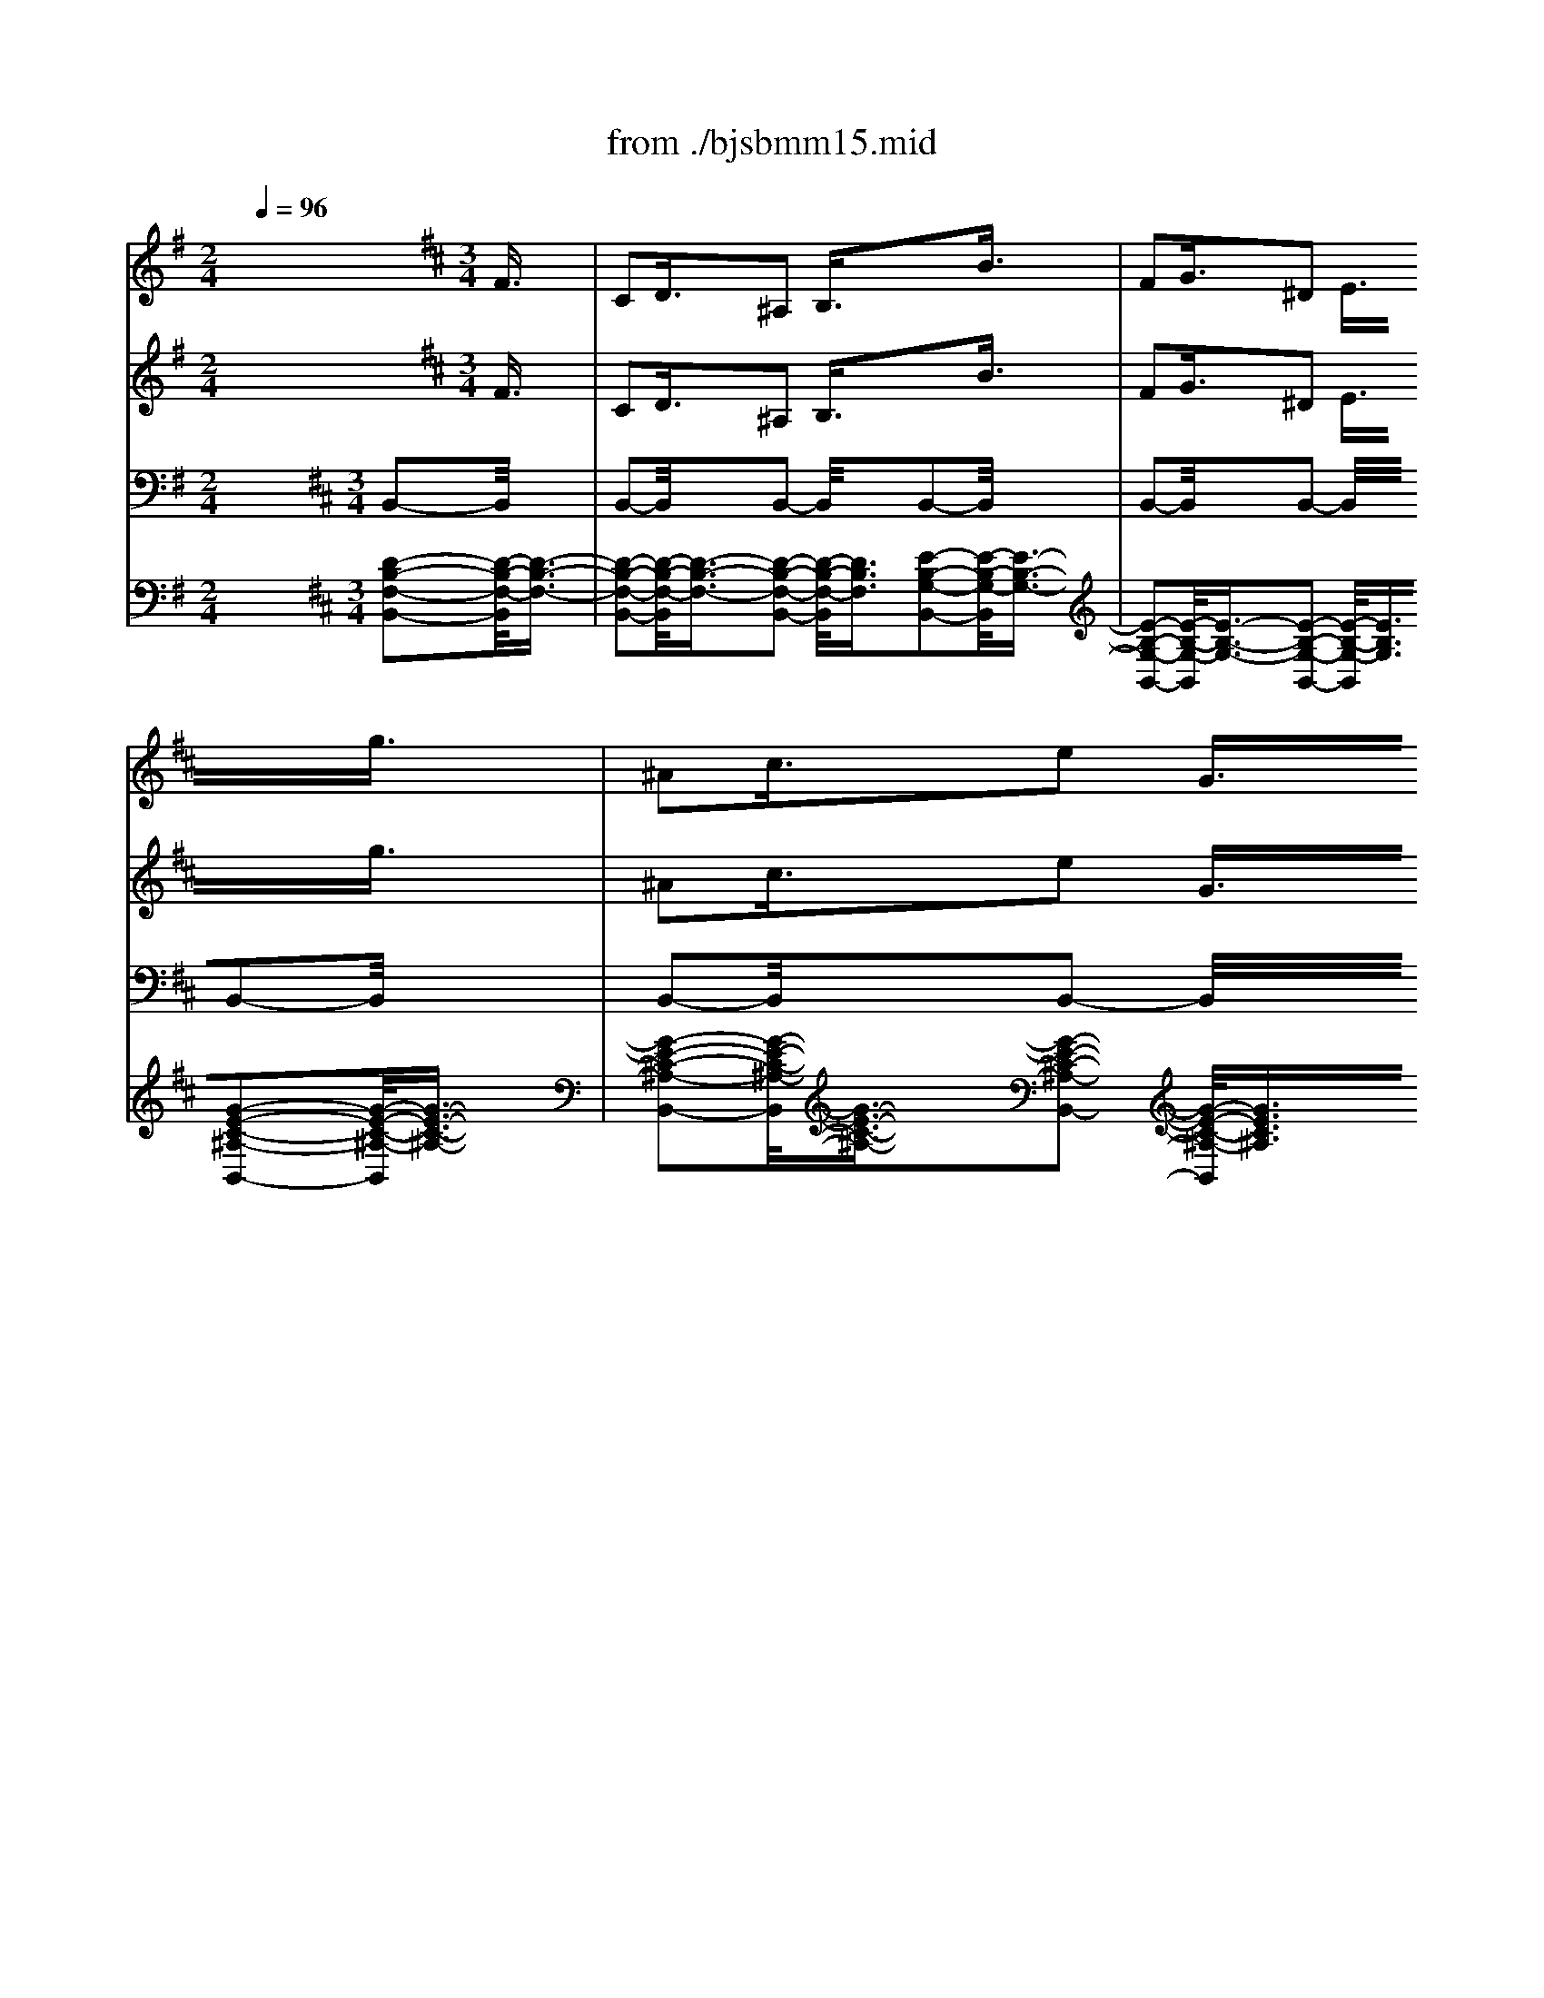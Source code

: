 X: 1
T: from ./bjsbmm15.mid
M: 2/4
L: 1/16
Q:1/4=96
K:G % 1 sharps
V:1
% Flute I
%%MIDI program 73
x8| \
x8| \
x8| \
x8|
x8| \
x8| \
x8| \
x8|
x8| \
x8| \
x8| \
x8|
x8| \
x8| \
x8| \
x8|
x8| \
x8| \
x8| \
x8|
x8| \
x8| \
x8| \
x8|
x8| \
x8| \
x8| \
x8|
x8| \
x8| \
x8| \
x8|
x8| \
x8| \
x8| \
x8|
x8| \
x8| \
x8| \
x8|
x8| \
x8| \
x8| \
x8|
x8| \
x8| \
x8| \
x8|
x8| \
x8| \
x8| \
x8|
x8| \
x8| \
x8| \
x8|
x8| \
x8| \
x8| \
x8|
x8| \
x8| \
x8| \
x8|
x8| \
x8| \
x8| \
x8|
x8| \
x8| \
x8| \
x8|
x8| \
x8| \
x8| \
x8|
x8| \
K:D % 2 sharps
M: 3/4
L: 1/16
M: 3/2
L: 1/16
K:G % 1 sharps
g6- g/2x3/2e6-e/2x8x3/2| \
f6- f/2x3/2B6-B/2x8x3/2| \
e6- e/2x3/2A6-A/2x8x3/2|
B6- B/2x3/2F6-F/2x3/2G6-G/2x3/2| \
g6- g/2x3/2e6-e/2x8x3/2| \
B6- B/2x3/2^g6-^g/2x8x3/2| \
a6- a/2x3/2f6-f/2x8x3/2|
b6- b/2x3/2f6-f/2x3/2=g6-g/2x3/2| \
e6- e/2x3/2c6-c/2x8x3/2| \
B6- B/2x3/2^g6-^g/2x8x3/2| \
e6- e/2x3/2a6-a/2x8x3/2|
b6- b/2x3/2f6-f/2x3/2=g6-g/2x3/2| \
B6- B/2x3/2^c6-^c/2x8x3/2| \
=c6- c/2x3/2B6-B/2x8x3/2| \
E6- E/2x3/2e6-e/2x8x3/2|
f6- f/2x3/2a6-a/2x3/2^g6-^g/2x3/2| \
a6- a/2x3/2c'6-c'/2x8x3/2| \
b6- b/2x3/2B6-B/2x8x3/2| \
E6- E/2x3/2e6-e/2x8x3/2|
^d6- ^d/2x3/2B6-B/2x3/2=G6-G/2x3/2| \
g6- g/2x3/2e6-e/2x8x3/2| \
B6- B/2x3/2b6-b/2x8x3/2| \
e6- e/2x3/2a6-a/2x8x3/2|
^d6- ^d/2x3/2f6-f/2x3/2^g6-^g/2x3/2| \
e6- e/2x3/2c6-c/2x8x3/2| \
=f6- =f/2x3/2B6-B/2x8x3/2| \
e6- e/2x3/2A6-A/2x8x3/2|
B6- B/2x3/2^f6-f/2x3/2=g6-g/2x3/2| \
f6- f/2x3/2^A6-^A/2x8x3/2| \
B6- B/2x3/2^G6-^G/2x8x3/2| \
=A6- A/2x3/2F6-F/2x8x3/2|
^D6- ^D/2x3/2F6-F/2x3/2=G6-G/2x3/2| \
A6- A/2x3/2c6-c/2x8x3/2| \
B6- B/2x3/2e6-e/2x8x3/2| \
e6- e/2x3/2a6-a/2x8x3/2|
f6- f/2x3/2b6-b/2x3/2g6-g/2x3/2| \
G6- G/2x3/2A6-A/2x8x3/2| \
^A6- ^A/2x3/2B6-B/2x8x3/2| \
=A6- A/2x3/2e6-e/2x8x3/2|
=f6- =f/2x3/2=d6-d/2x3/2B6-B/2x3/2| \
b6- b/2x3/2^g6-^g/2x8x3/2| \
^f6- f/2x3/2b6-b/2x8x3/2| \
e6- e/2x3/2E6-E/2x8x3/2|
F6- F/2x3/2B6-B/2x3/2=G6-G/2x3/2| \
c6- c/2x3/2g6-g/2x8x3/2| \
B6- B/2x3/2b6-b/2x8x3/2| \
e6- e/2x3/2f6-f/2x8x3/2|
B6- B/2x3/2F6-F/2x3/2G6-G/2
V:2
% Flute II
%%MIDI program 73
x24| \
x8| \
x8| \
x8|
x8| \
x8| \
x8| \
x8|
x8| \
x8| \
x8| \
x8|
x8| \
x8| \
x8| \
x8|
x8| \
x8| \
x8| \
x8|
x8| \
x8| \
x8| \
x8|
x8| \
x8| \
x8| \
x8|
x8| \
x8| \
x8| \
x8|
x8| \
x8| \
x8| \
x8|
x8| \
x8| \
x8| \
x8|
x8| \
x8| \
x8| \
x8|
x8| \
x8| \
x8| \
x8|
x8| \
x8| \
x8| \
x8|
x8| \
x8| \
x8| \
x8|
x8| \
x8| \
x8| \
x8|
x8| \
x8| \
x8| \
x8|
x8| \
x8| \
x8| \
x8|
x8| \
x8| \
x8| \
x8|
x8| \
x8| \
x8| \
K:D % 2 sharps
M: 3/4
L: 1/16
M: 3/2
L: 1/16
K:G % 1 sharps
B6-B/2x3/2|
G6- G/2x8x3/2B6-B/2x3/2| \
F6- F/2x8x3/2A6-A/2x3/2| \
E6- E/2x8x3/2^D6-^D/2x3/2| \
^D6- ^D/2x3/2E6-E/2x3/2G6-G/2x3/2|
g6- g/2x8x3/2^g6-^g/2x3/2| \
B6- B/2x8x3/2e6-e/2x3/2| \
e6- e/2x8x3/2^d6-^d/2x3/2| \
^d6- ^d/2x3/2B6-B/2x3/2=G6-G/2x3/2|
g6- g/2x8x3/2^g6-^g/2x3/2| \
B6- B/2x8x3/2A6-A/2x3/2| \
c6- c/2x8x3/2F6-F/2x3/2| \
^d6- ^d/2x3/2B6-B/2x3/2=G6-G/2x3/2|
E6- E/2x8x3/2A6-A/2x3/2| \
^G6- ^G/2x8x3/2A6-A/2x3/2| \
^A6- ^A/2x8x3/2^d6-^d/2x3/2| \
f6- f/2x3/2e6-e/2x3/2c6-c/2x3/2|
=G6- G/2x8x3/2B6-B/2x3/2| \
=D6- D/2x8x3/2=A6-A/2x3/2| \
a6- a/2x8x3/2f6-f/2x3/2| \
b6- b/2x3/2B6-B/2x3/2E6-E/2x3/2|
G6- G/2x8x3/2^G6-^G/2x3/2| \
B6- B/2x8x3/2B6-B/2x3/2| \
A6- A/2x8x3/2F6-F/2x3/2| \
B6- B/2x3/2B6-B/2x3/2A6-A/2x3/2|
e6- e/2x8x3/2B6-B/2x3/2| \
^G6- ^G/2x8x3/2E6-E/2x3/2| \
F6- F/2x8x3/2F6-F/2x3/2| \
B6- B/2x3/2B6-B/2x3/2^c6-^c/2x3/2|
F6- F/2x8x3/2E6-E/2x3/2| \
B6- B/2x8x3/2e6-e/2x3/2| \
^d6- ^d/2x8x3/2f6-f/2x3/2| \
A6- A/2x3/2=G6-G/2x3/2=c6-c/2x3/2|
E6- E/2x8x3/2E6-E/2x3/2| \
G6- G/2x8x3/2A6-A/2x3/2| \
e6- e/2x8x3/2^d6-^d/2x3/2| \
^D6- ^D/2x3/2E6-E/2x3/2E6-E/2x3/2|
F6- F/2x8x3/2=F6-=F/2x3/2| \
=D6- D/2x8x3/2^F6-F/2x3/2| \
E6- E/2x8x3/2A6-A/2x3/2| \
B6- B/2x3/2b6-b/2x3/2^g6-^g/2x3/2|
B6- B/2x8x3/2B6-B/2x3/2| \
F6- F/2x8x3/2A6-A/2x3/2| \
e6- e/2x8x3/2d6-d/2x3/2| \
F6- F/2x3/2E6-E/2x3/2=G6-G/2x3/2|
c6- c/2x8x3/2d6-d/2x3/2| \
=F6- =F/2x8x3/2A6-A/2x3/2| \
c6- c/2x8x3/2^D6-^D/2x3/2| \
^F6- F/2x3/2E6-E/2
V:3
% Violin I
%%MIDI program 49
x8 x2 
K:D % 2 sharps
M: 3/4
L: 1/16
F3/2x/2| \
C2D3/2x/2^A,2 B,3/2x2x/2B3/2x/2| \
F2G3/2x/2^D2 E3/2x2x/2g3/2x/2| \
^A2c3/2x/2e2 G3/2x/2F3/2x/2=d3/2x/2|
^A2B3/2x/2=F2 ^F3/2x2x/2f3/2x/2| \
c2d3/2x/2^A2 B3/2x2x/2e3/2x/2| \
^A2B3/2x/2F2 G3/2x2x/2c3/2x/2| \
F2G3/2x/2^D2 E3/2x2x/2=d3/2x/2|
^A2B3/2x/2=F2 ^F3/2x2x/2^d3/2x/2| \
^G2=A3/2x/2=F2 ^F3/2x2x/2c3/2x/2| \
^G2A3/2x/2=F2 ^F3/2x2x/2c3/2x/2| \
=F2^F3/2x/2=C2 ^C3/2x2x/2f3/2x/2|
=c2^c3/2x/2=F2 ^F3/2x2x/2^g3/2x/2| \
=c2^c3/2x/2=F2 ^F3/2x2x/2f3/2x/2| \
=c2^c3/2x/2^G2 A3/2x2x/2=g3/2x/2| \
c2=d3/2x/2^A2 B3/2x2x/2f3/2x/2|
^A2B3/2x/2=F2 ^F3/2x2x/2B3/2x/2| \
=F2^F3/2x/2C2 D3/2x2x/2b3/2x/2| \
=f2^f3/2x/2c2 d3/2x2x/2d3/2x/2| \
^G2=A3/2x/2=F2 ^F3/2x/2C3/2x/2c3/2x/2|
^G2A3/2x/2=F2 ^F3/2x2x/2f3/2x/2| \
c2d3/2x/2^A2 B3/2x2x/2d3/2x/2| \
=F2^G3/2x/2B2 D3/2x/2C3/2x/2=A3/2x/2| \
=F2^F3/2x/2=C2 ^C3/2x2x/2c3/2x/2|
^G2A3/2x/2=F2 ^F3/2x2x/2B3/2x/2| \
=F2^F3/2x/2C2 D3/2x2x/2^g3/2x/2| \
c2d3/2x/2^A2 B3/2x2x/2=a3/2x/2| \
=f2^f3/2x/2^d2 e3/2x2x/2a3/2x/2|
f2=g3/2x/2^d2 e3/2x2x/2g3/2x/2| \
^d2e3/2x/2^A2 B3/2x2x/2g3/2x/2| \
^d2e3/2x/2=c2 ^c3/2x2x/2g3/2x/2| \
c2=d3/2x/2^A2 B3/2x2x/2e3/2x/2|
c2d3/2x/2^A2 B3/2x2x/2d3/2x/2| \
^A2B3/2x/2=F2 ^F3/2x2x/2b3/2x/2| \
f2g3/2x/2^d2 e3/2x2x/2e3/2x/2| \
^A2B3/2x/2F2 G3/2x2x/2f3/2x/2|
c2=d3/2x/2^A2 B3/2x2x/2c3/2x/2| \
F2G3/2x/2C2 D3/2x2x/2B3/2x/2| \
F2G3/2x/2C2 D3/2x2x/2f3/2x/2| \
c2d3/2x/2^A2 B3/2x2x/2b3/2x/2|
f2g3/2x/2^d2 e3/2x2x/2g3/2x/2| \
^A2c3/2x/2e2 G3/2x/2F3/2x/2=d3/2x/2| \
^A2B3/2x/2F2 G3/2x2x/2e3/2x/2| \
=c2^c3/2x/2^G2 =A3/2x2x/2f3/2x/2|
c2d3/2x/2^A2 B3/2x/2=g4| \
x6 b3/2x/2f2g3/2x/2| \
^d2e3/2x2x/2 g3/2x/2^d2e3/2x/2| \
B2=c3/2x2x/2 e3/2x/2^c3/2x/2G3/2x/2|
^D2E3/2x/2^A,2 B,3/2x/2B,4-| \
B,8x4| \
x8
M: 3/2
L: 1/16
K:G % 1 sharps
B6-B/2x8x3/2| \
c6- c/2x3/2c6-c/2x8x3/2|
B6- B/2x3/2B6-B/2x8x3/2| \
A6- A/2x3/2B6-B/2x8x3/2| \
F6- F/2x3/2E6-E/2x8x3/2| \
c6- c/2x3/2c6-c/2x8x3/2|
B6- B/2x3/2B6-B/2x8x3/2| \
A6- A/2x3/2B6-B/2x8x3/2| \
f6- f/2x3/2g6-g/2x8x3/2| \
e6- e/2x3/2f6-f/2x8x3/2|
^g6- ^g/2x3/2a6-a/2x8x3/2| \
f6- f/2x3/2^d6-^d/2x8x3/2| \
f6- f/2x3/2=g6-g/2x8x3/2| \
g6- g/2x3/2f6-f/2x8x3/2|
=f6- =f/2x3/2e6-e/2x8x3/2| \
e6- e/2x3/2e6-e/2x8x3/2| \
^d6- ^d/2x3/2e6-e/2x8x3/2| \
e6- e/2x3/2^f6-f/2x8x3/2|
F6- F/2x3/2G6-G/2x8x3/2| \
A6- A/2x3/2^D6-^D/2x8x3/2| \
^d6- ^d/2x3/2e6-e/2x8x3/2| \
E6- E/2x3/2F6-F/2x8x3/2|
^G6- ^G/2x3/2A6-A/2x8x3/2| \
c6- c/2x3/2F6-F/2x8x3/2| \
F6- F/2x3/2E6-E/2x8x3/2| \
=G6- G/2x3/2A6-A/2x8x3/2|
B6- B/2x3/2A6-A/2x8x3/2| \
A6- A/2x3/2G6-G/2x8x3/2| \
^D6- ^D/2x3/2E6-E/2x8x3/2| \
^c6- ^c/2x3/2B6-B/2x8x3/2|
e6- e/2x3/2A6-A/2x8x3/2| \
A6- A/2x3/2f6-f/2x8x3/2| \
^d6- ^d/2x3/2b6-b/2x8x3/2| \
g6- g/2x3/2f6-f/2x8x3/2|
B6- B/2x3/2e6-e/2x8x3/2| \
=c6- c/2x3/2F6-F/2x8x3/2| \
F6- F/2x3/2G6-G/2x8x3/2| \
c6- c/2x3/2F6-F/2x8x3/2|
B6- B/2x3/2B6-B/2x8x3/2| \
A6- A/2x3/2=d6-d/2x8x3/2| \
=F6- =F/2x3/2=F6-=F/2x8x3/2| \
E6- E/2x3/2^F6-F/2x8x3/2|
F6- F/2x3/2G6-G/2x8x3/2| \
A6- A/2x3/2G6-G/2x8x3/2| \
d6- d/2x3/2c6-c/2x8x3/2| \
c6- c/2x3/2c6-c/2x8x3/2|
B6- B/2x3/2B6-B/2x8x3/2| \
A3 xF3xG3x E3 xB,6-B,/2x3/2| \
B,6- B,/2x3/2B,6-B,/2
V:4
% Violin II
%%MIDI program 49
x8 x2 
K:D % 2 sharps
M: 3/4
L: 1/16
F3/2x/2| \
C2D3/2x/2^A,2 B,3/2x2x/2B3/2x/2| \
F2G3/2x/2^D2 E3/2x2x/2g3/2x/2| \
^A2c3/2x/2e2 G3/2x/2F3/2x/2=d3/2x/2|
^A2B3/2x/2=F2 ^F3/2x2x/2f3/2x/2| \
c2d3/2x/2^A2 B3/2x2x/2e3/2x/2| \
^A2B3/2x/2F2 G3/2x2x/2c3/2x/2| \
F2G3/2x/2^D2 E3/2x2x/2=d3/2x/2|
^A2B3/2x/2=F2 ^F3/2x2x/2^d3/2x/2| \
^G2=A3/2x/2=F2 ^F3/2x2x/2c3/2x/2| \
^G2A3/2x/2=F2 ^F3/2x2x/2c3/2x/2| \
=F2^F3/2x/2=C2 ^C3/2x2x/2f3/2x/2|
=c2^c3/2x/2=F2 ^F3/2x2x/2^g3/2x/2| \
=c2^c3/2x/2=F2 ^F3/2x2x/2f3/2x/2| \
=c2^c3/2x/2^G2 A3/2x2x/2=g3/2x/2| \
c2=d3/2x/2^A2 B3/2x2x/2f3/2x/2|
^A2B3/2x/2=F2 ^F3/2x2x/2B3/2x/2| \
=F2^F3/2x/2C2 D3/2x2x/2b3/2x/2| \
=f2^f3/2x/2c2 d3/2x2x/2d3/2x/2| \
^G2=A3/2x/2=F2 ^F3/2x/2C3/2x/2c3/2x/2|
^G2A3/2x/2=F2 ^F3/2x2x/2f3/2x/2| \
c2d3/2x/2^A2 B3/2x2x/2d3/2x/2| \
=F2^G3/2x/2B2 D3/2x/2C3/2x/2=A3/2x/2| \
=F2^F3/2x/2=C2 ^C3/2x2x/2c3/2x/2|
^G2A3/2x/2=F2 ^F3/2x2x/2B3/2x/2| \
=F2^F3/2x/2C2 D3/2x2x/2^g3/2x/2| \
c2d3/2x/2^A2 B3/2x2x/2=a3/2x/2| \
=f2^f3/2x/2^d2 e3/2x2x/2a3/2x/2|
f2=g3/2x/2^d2 e3/2x2x/2g3/2x/2| \
^d2e3/2x/2^A2 B3/2x2x/2g3/2x/2| \
^d2e3/2x/2=c2 ^c3/2x2x/2g3/2x/2| \
c2=d3/2x/2^A2 B3/2x2x/2e3/2x/2|
c2d3/2x/2^A2 B3/2x2x/2d3/2x/2| \
^A2B3/2x/2=F2 ^F3/2x2x/2b3/2x/2| \
f2g3/2x/2^d2 e3/2x2x/2e3/2x/2| \
^A2B3/2x/2F2 G3/2x2x/2f3/2x/2|
c2=d3/2x/2^A2 B3/2x2x/2c3/2x/2| \
F2G3/2x/2C2 D3/2x2x/2B3/2x/2| \
F2G3/2x/2C2 D3/2x2x/2f3/2x/2| \
c2d3/2x/2^A2 B3/2x2x/2b3/2x/2|
f2g3/2x/2^d2 e3/2x2x/2g3/2x/2| \
^A2c3/2x/2e2 G3/2x/2F3/2x/2=d3/2x/2| \
^A2B3/2x/2F2 G3/2x2x/2e3/2x/2| \
=c2^c3/2x/2^G2 =A3/2x2x/2f3/2x/2|
c2d3/2x/2^A2 B3/2x/2=g4| \
x2g3/2x/2^d2 e3/2x/2^A2B3/2x/2| \
x2e3/2x/2B2 =c3/2x/2F2G3/2x/2| \
x2G3/2x/2F2 G3/2x/2E3/2x/2G3/2x/2|
^D2E3/2x/2^A,2 B,3/2x/2B,4-| \
B,8x4| \
x8
M: 3/2
L: 1/16
K:G % 1 sharps
G6-G/2x8x3/2| \
G6- G/2x3/2A6-A/2x8x3/2|
F6- F/2x3/2G6-G/2x8x3/2| \
F6- F/2x3/2G6-G/2x8x3/2| \
A6- A/2x3/2G6-G/2x8x3/2| \
G6- G/2x3/2A6-A/2x8x3/2|
B6- B/2x3/2^G6-^G/2x8x3/2| \
A6- A/2x3/2F6-F/2x8x3/2| \
^d6- ^d/2x3/2B6-B/2x8x3/2| \
=G6- G/2x3/2A6-A/2x8x3/2|
B6- B/2x3/2^c6-^c/2x8x3/2| \
A6- A/2x3/2B6-B/2x8x3/2| \
^d6- ^d/2x3/2B6-B/2x8x3/2| \
^A6- ^A/2x3/2B6-B/2x8x3/2|
B6- B/2x3/2E6-E/2x8x3/2| \
^A6- ^A/2x3/2B6-B/2x8x3/2| \
B6- B/2x3/2B6-B/2x8x3/2| \
=c6- c/2x3/2F6-F/2x8x3/2|
B,6- B,/2x3/2B,6-B,/2x8x3/2| \
=A,6- A,/2x3/2B,6-B,/2x8x3/2| \
B6- B/2x3/2B6-B/2x8x3/2| \
G6- G/2x3/2A6-A/2x8x3/2|
B,6- B,/2x3/2E6-E/2x8x3/2| \
E6- E/2x3/2B6-B/2x8x3/2| \
=D6- D/2x3/2D6-D/2x8x3/2| \
C6- C/2x3/2F6-F/2x8x3/2|
=F6- =F/2x3/2E6-E/2x8x3/2| \
E6- E/2x3/2E6-E/2x8x3/2| \
A,6- A,/2x3/2G,6-G,/2x8x3/2| \
^F6- F/2x3/2F6-F/2x8x3/2|
^G6- ^G/2x3/2A6-A/2x8x3/2| \
A6- A/2x3/2A6-A/2x8x3/2| \
A6- A/2x3/2=G6-G/2x8x3/2| \
c6- c/2x3/2c6-c/2x8x3/2|
B6- B/2x3/2B6-B/2x8x3/2| \
A6- A/2x3/2B6-B/2x8x3/2| \
B6- B/2x3/2B,6-B,/2x8x3/2| \
A6- A/2x3/2A6-A/2x8x3/2|
A6- A/2x3/2^G6-^G/2x8x3/2| \
E6- E/2x3/2=F6-=F/2x8x3/2| \
D6- D/2x3/2D6-D/2x8x3/2| \
B,6- B,/2x3/2C6-C/2x8x3/2|
B,6- B,/2x3/2=G,6-G,/2x8x3/2| \
C6- C/2x3/2G6-G/2x8x3/2| \
B6- B/2x3/2G6-G/2x8x3/2| \
E6- E/2x3/2^F6-F/2x8x3/2|
=F6- =F/2x3/2E6-E/2x8x3/2| \
C3 xA,3xB,3x C3 xB,6-B,/2x3/2| \
A,6- A,/2x3/2G,6-G,/2
V:5
% Viola
%%MIDI program 49
x24| \
x8| \
x8| \
x8|
x8| \
x8| \
x8| \
x8|
x8| \
x8| \
x8| \
x8|
x8| \
x8| \
x8| \
x8|
x8| \
x8| \
x8| \
x8|
x8| \
x8| \
x8| \
x8|
x8| \
x8| \
x8| \
x8|
x8| \
x8| \
x8| \
x8|
x8| \
x8| \
x8| \
x8|
x8| \
x8| \
x8| \
x8|
x8| \
x8| \
x8| \
x8|
x8| \
x8| \
x8| \
x8|
x8| \
x8| \
x8| \
x8|
x8| \
x8| \
x8| \
x8|
x8| \
x8| \
x8| \
x8|
x8| \
x8| \
x8| \
x8|
x8| \
x8| \
x8| \
x8|
x8| \
x8| \
x8| \
x8|
x8| \
x8| \
K:D % 2 sharps
M: 3/4
L: 1/16
M: 3/2
L: 1/16
K:G % 1 sharps
E6-E/2x3/2| \
x8E6-E/2x3/2F6-F/2x3/2|
x8B,6-B,/2x3/2E6-E/2x3/2| \
x8E6-E/2x3/2E6-E/2x3/2| \
x8^D6-^D/2x3/2B,6-B,/2x3/2| \
x8E6-E/2x3/2F6-F/2x3/2|
x8=F6-=F/2x3/2=F6-=F/2x3/2| \
x8E6-E/2x3/2^D6-^D/2x3/2| \
x8B,6-B,/2x3/2B,6-B,/2x3/2| \
x8C6-C/2x3/2C6-C/2x3/2|
x8=D6-D/2x3/2A,6-A,/2x3/2| \
x8C6-C/2x3/2^F,6-F,/2x3/2| \
x8B6-B/2x3/2G6-G/2x3/2| \
x8^C6-^C/2x3/2F6-F/2x3/2|
x8^G6-^G/2x3/2A6-A/2x3/2| \
x8E6-E/2x3/2=G,6-G,/2x3/2| \
x8F6-F/2x3/2^G6-^G/2x3/2| \
x8=G6-G/2x3/2A6-A/2x3/2|
x8B6-B/2x3/2E6-E/2x3/2| \
x8E,6-E,/2x3/2F,6-F,/2x3/2| \
x8F6-F/2x3/2E6-E/2x3/2| \
x8=C6-C/2x3/2F,6-F,/2x3/2|
x8=F,6-=F,/2x3/2E,6-E,/2x3/2| \
x8A,6-A,/2x3/2B,6-B,/2x3/2| \
x8B,6-B,/2x3/2B,6-B,/2x3/2| \
x8E6-E/2x3/2A,6-A,/2x3/2|
x8B,6-B,/2x3/2E,6-E,/2x3/2| \
x8A,6-A,/2x3/2B,6-B,/2x3/2| \
x8B,6-B,/2x3/2B,6-B,/2x3/2| \
x8^C6-^C/2x3/2^F,6-F,/2x3/2|
x8B,6-B,/2x3/2E6-E/2x3/2| \
x8E6-E/2x3/2^D6-^D/2x3/2| \
x8F6-F/2x3/2E6-E/2x3/2| \
x8E6-E/2x3/2F6-F/2x3/2|
x8G6-G/2x3/2G6-G/2x3/2| \
x8E6-E/2x3/2^D6-^D/2x3/2| \
x8^D6-^D/2x3/2B6-B/2x3/2| \
x8F6-F/2x3/2F6-F/2x3/2|
x8=F6-=F/2x3/2=F6-=F/2x3/2| \
x8A,6-A,/2x3/2A,6-A,/2x3/2| \
x8B,6-B,/2x3/2^G,6-^G,/2x3/2| \
x8^G,6-^G,/2x3/2A,6-A,/2x3/2|
x8^F6-F/2x3/2E6-E/2x3/2| \
x8E6-E/2x3/2B6-B/2x3/2| \
x8F6-F/2x3/2E6-E/2x3/2| \
x8=C6-C/2x3/2F,6-F,/2x3/2|
x8^G,6-^G,/2x3/2^G,6-^G,/2x3/2| \
x8A,6-A,/2x3/2=G,3xF,3x| \
F,3 xA,3x^D,6-^D,/2x3/2E,6-E,/2
V:6
% Cello
%%MIDI program 49
x8 
K:D % 2 sharps
M: 3/4
L: 1/16
B,,2-B,,/2x3/2| \
B,,2-B,,/2x3/2B,,2- B,,/2x3/2B,,2-B,,/2x3/2| \
B,,2-B,,/2x3/2B,,2- B,,/2x3/2B,,2-B,,/2x3/2| \
B,,2-B,,/2x3/2B,,2- B,,/2x3/2B,,2-B,,/2x3/2|
B,,2-B,,/2x3/2B,,2- B,,/2x3/2B,,2-B,,/2x3/2| \
B,,2-B,,/2x3/2B,,2- B,,/2x3/2B,,2-B,,/2x3/2| \
B,,2-B,,/2x3/2B,,2- B,,/2x3/2B,,2-B,,/2x3/2| \
B,,2-B,,/2x3/2B,,2- B,,/2x3/2B,,2-B,,/2x3/2|
B,,2-B,,/2x3/2B,,2- B,,/2x3/2=C,2-=C,/2x3/2| \
=C,2-=C,/2x3/2=C,2- =C,/2x3/2B,,2-B,,/2x3/2| \
B,,2-B,,/2x3/2B,,2- B,,/2x3/2A,,2-A,,/2x3/2| \
^G,,2-^G,,/2x3/2F,,2- F,,/2x3/2D,2-D,/2x3/2|
D,2-D,/2x3/2D,2- D,/2x3/2^C,2-C,/2x3/2| \
C,2-C,/2x3/2C,2- C,/2x3/2F,,2-F,,/2x3/2| \
F,,2-F,,/2x3/2F,,2- F,,/2x3/2E,,2-E,,/2x3/2| \
E,,2-E,,/2x3/2E,,2- E,,/2x3/2^D,,4|
^G,,4F,,4=F,,4| \
^F,,4^G,,4^G,,4| \
A,,4B,,4C,2-C,/2x3/2| \
C,2-C,/2x3/2C,2- C,/2x3/2F,,2-F,,/2x3/2|
F,,2-F,,/2x3/2F,,2- F,,/2x3/2F,,2-F,,/2x3/2| \
F,,2-F,,/2x3/2F,,2- F,,/2x3/2F,,2-F,,/2x3/2| \
F,,2-F,,/2x3/2F,,2- F,,/2x3/2F,,2-F,,/2x3/2| \
F,,2-F,,/2x3/2F,,2- F,,/2x3/2F,,2-F,,/2x3/2|
F,,2-F,,/2x3/2F,,2- F,,/2x3/2F,,2-F,,/2x3/2| \
F,,2-F,,/2x3/2F,,2- F,,/2x3/2F,,2-F,,/2x3/2| \
F,,2-F,,/2x3/2F,,2- F,,/2x3/2F,,2-F,,/2x3/2| \
F,,2-F,,/2x3/2F,,2- F,,/2x3/2B,,2-B,,/2x3/2|
B,,2-B,,/2x3/2B,,2- B,,/2x3/2E,2-E,/2x3/2| \
E,2-E,/2x3/2E,2- E,/2x3/2^A,,2-^A,,/2x3/2| \
^A,,2-^A,,/2x3/2^A,,2- ^A,,/2x3/2B,,2-B,,/2x3/2| \
B,,2-B,,/2x3/2B,,2- B,,/2x3/2F,,2-F,,/2x3/2|
F,,2-F,,/2x3/2F,,2- F,,/2x3/2B,,2-B,,/2x3/2| \
B,,2-B,,/2x3/2B,,2- B,,/2x3/2=A,,2-A,,/2x3/2| \
A,,2-A,,/2x3/2A,,2- A,,/2x3/2^G,,4| \
C,4B,,4^A,,4|
B,,4C,8| \
=D,4=F,,4^F,,2-F,,/2x3/2| \
F,,2-F,,/2x3/2F,,2- F,,/2x3/2B,,2-B,,/2x3/2| \
B,,2-B,,/2x3/2B,,2- B,,/2x3/2B,,2-B,,/2x3/2|
B,,2-B,,/2x3/2B,,2- B,,/2x3/2B,,4| \
B,,4B,,4B,,4| \
D,4E,4C,4| \
E,4F,4D,4|
F,4=G,4E,3/2x/2E3/2x/2| \
^A,2B,3/2x/2F,2 G,3/2x2x/2B,3/2x/2| \
F,2G,3/2x/2^D,2 E,3/2x2x/2G,3/2x/2| \
^D,2E,3/2x/2=C,2 B,,3/2x/2^A,,2-^A,,/2x3/2|
^A,,2-^A,,/2x3/2^A,,2- ^A,,/2x3/2B,,4-| \
B,,8x4| \
x8
M: 3/2
L: 1/16
K:G % 1 sharps
E,,2-E,,/2x3/2 E,,2-E,,/2x3/2E,2- E,/2x3/2E,2-E,/2x3/2| \
E,2-E,/2x3/2E,2- E,/2x3/2^D,2-^D,/2x3/2 ^D,2-^D,/2x3/2=D,2- D,/2x3/2D,2-D,/2x3/2|
D,2-D,/2x3/2D,2- D,/2x3/2^C,2-^C,/2x3/2 ^C,2-^C,/2x3/2=C,2- C,/2x3/2C,2-C,/2x3/2| \
C,2-C,/2x3/2C,2- C,/2x3/2B,,2-B,,/2x3/2 B,,2-B,,/2x3/2B,,2- B,,/2x3/2B,,2-B,,/2x3/2| \
B,,2-B,,/2x3/2B,,2- B,,/2x3/2E,,2-E,,/2x3/2 E,,2-E,,/2x3/2E,2- E,/2x3/2E,2-E,/2x3/2| \
E,2-E,/2x3/2E,2- E,/2x3/2^D,2-^D,/2x3/2 ^D,2-^D,/2x3/2=D,2- D,/2x3/2D,2-D,/2x3/2|
D,2-D,/2x3/2D,2- D,/2x3/2^C,2-^C,/2x3/2 ^C,2-^C,/2x3/2=C,2- C,/2x3/2C,2-C,/2x3/2| \
C,2-C,/2x3/2C,2- C,/2x3/2B,,2-B,,/2x3/2 B,,2-B,,/2x3/2B,,2- B,,/2x3/2B,,2-B,,/2x3/2| \
B,,2-B,,/2x3/2B,,2- B,,/2x3/2E,,2-E,,/2x3/2 E,,2-E,,/2x3/2E,2- E,/2x3/2E,2-E,/2x3/2| \
E,2-E,/2x3/2E,2- E,/2x3/2^D,2-^D,/2x3/2 ^D,2-^D,/2x3/2=D,2- D,/2x3/2D,2-D,/2x3/2|
D,2-D,/2x3/2D,2- D,/2x3/2^C,2-^C,/2x3/2 ^C,2-^C,/2x3/2=C,2- C,/2x3/2C,2-C,/2x3/2| \
C,2-C,/2x3/2C,2- C,/2x3/2B,,2-B,,/2x3/2 B,,2-B,,/2x3/2B,,2- B,,/2x3/2B,,2-B,,/2x3/2| \
B,,2-B,,/2x3/2B,,2- B,,/2x3/2E,,2-E,,/2x3/2 E,,2-E,,/2x3/2E,2- E,/2x3/2E,2-E,/2x3/2| \
E,2-E,/2x3/2E,2- E,/2x3/2^D,2-^D,/2x3/2 ^D,2-^D,/2x3/2=D,2- D,/2x3/2D,2-D,/2x3/2|
D,2-D,/2x3/2D,2- D,/2x3/2^C,2-^C,/2x3/2 ^C,2-^C,/2x3/2=C,2- C,/2x3/2C,2-C,/2x3/2| \
C,2-C,/2x3/2C,2- C,/2x3/2B,,2-B,,/2x3/2 B,,2-B,,/2x3/2B,,2- B,,/2x3/2B,,2-B,,/2x3/2| \
B,,2-B,,/2x3/2B,,2- B,,/2x3/2E,,2-E,,/2x3/2 E,,2-E,,/2x3/2E,2- E,/2x3/2E,2-E,/2x3/2| \
E,2-E,/2x3/2E,2- E,/2x3/2^D,2-^D,/2x3/2 ^D,2-^D,/2x3/2=D,2- D,/2x3/2D,2-D,/2x3/2|
D,2-D,/2x3/2D,2- D,/2x3/2^C,2-^C,/2x3/2 ^C,2-^C,/2x3/2=C,2- C,/2x3/2C,2-C,/2x3/2| \
C,2-C,/2x3/2C,2- C,/2x3/2B,,2-B,,/2x3/2 B,,2-B,,/2x3/2B,,2- B,,/2x3/2B,,2-B,,/2x3/2| \
B,,2-B,,/2x3/2B,,2- B,,/2x3/2E,,2-E,,/2x3/2 E,,2-E,,/2x3/2E,2- E,/2x3/2E,2-E,/2x3/2| \
E,2-E,/2x3/2E,2- E,/2x3/2^D,2-^D,/2x3/2 ^D,2-^D,/2x3/2=D,2- D,/2x3/2D,2-D,/2x3/2|
D,2-D,/2x3/2D,2- D,/2x3/2^C,2-^C,/2x3/2 ^C,2-^C,/2x3/2=C,2- C,/2x3/2C,2-C,/2x3/2| \
C,2-C,/2x3/2C,2- C,/2x3/2B,,2-B,,/2x3/2 B,,2-B,,/2x3/2B,,2- B,,/2x3/2B,,2-B,,/2x3/2| \
B,,2-B,,/2x3/2B,,2- B,,/2x3/2E,,2-E,,/2x3/2 E,,2-E,,/2x3/2E,2- E,/2x3/2E,2-E,/2x3/2| \
E,2-E,/2x3/2E,2- E,/2x3/2^D,2-^D,/2x3/2 ^D,2-^D,/2x3/2=D,2- D,/2x3/2D,2-D,/2x3/2|
D,2-D,/2x3/2D,2- D,/2x3/2^C,2-^C,/2x3/2 ^C,2-^C,/2x3/2=C,2- C,/2x3/2C,2-C,/2x3/2| \
C,2-C,/2x3/2C,2- C,/2x3/2B,,2-B,,/2x3/2 B,,2-B,,/2x3/2B,,2- B,,/2x3/2B,,2-B,,/2x3/2| \
B,,2-B,,/2x3/2B,,2- B,,/2x3/2E,,2-E,,/2x3/2 E,,2-E,,/2x3/2E,2- E,/2x3/2E,2-E,/2x3/2| \
E,2-E,/2x3/2E,2- E,/2x3/2^D,2-^D,/2x3/2 ^D,2-^D,/2x3/2=D,2- D,/2x3/2D,2-D,/2x3/2|
D,2-D,/2x3/2D,2- D,/2x3/2^C,2-^C,/2x3/2 ^C,2-^C,/2x3/2=C,2- C,/2x3/2C,2-C,/2x3/2| \
C,2-C,/2x3/2C,2- C,/2x3/2B,,2-B,,/2x3/2 B,,2-B,,/2x3/2B,,2- B,,/2x3/2B,,2-B,,/2x3/2| \
B,,2-B,,/2x3/2B,,2- B,,/2x3/2E,,2-E,,/2x3/2 E,,2-E,,/2x3/2E,2- E,/2x3/2E,2-E,/2x3/2| \
E,2-E,/2x3/2E,2- E,/2x3/2^D,2-^D,/2x3/2 ^D,2-^D,/2x3/2=D,2- D,/2x3/2D,2-D,/2x3/2|
D,2-D,/2x3/2D,2- D,/2x3/2^C,2-^C,/2x3/2 ^C,2-^C,/2x3/2=C,2- C,/2x3/2C,2-C,/2x3/2| \
C,2-C,/2x3/2C,2- C,/2x3/2B,,2-B,,/2x3/2 B,,2-B,,/2x3/2B,,2- B,,/2x3/2B,,2-B,,/2x3/2| \
B,,2-B,,/2x3/2B,,2- B,,/2x3/2E,,2-E,,/2x3/2 E,,2-E,,/2x3/2E,2- E,/2x3/2E,2-E,/2x3/2| \
E,2-E,/2x3/2E,2- E,/2x3/2^D,2-^D,/2x3/2 ^D,2-^D,/2x3/2=D,2- D,/2x3/2D,2-D,/2x3/2|
D,2-D,/2x3/2D,2- D,/2x3/2^C,2-^C,/2x3/2 ^C,2-^C,/2x3/2=C,2- C,/2x3/2C,2-C,/2x3/2| \
C,2-C,/2x3/2C,2- C,/2x3/2B,,2-B,,/2x3/2 B,,2-B,,/2x3/2B,,2- B,,/2x3/2B,,2-B,,/2x3/2| \
B,,2-B,,/2x3/2B,,2- B,,/2x3/2E,,2-E,,/2x3/2 E,,2-E,,/2x3/2E,2- E,/2x3/2E,2-E,/2x3/2| \
E,2-E,/2x3/2E,2- E,/2x3/2^D,2-^D,/2x3/2 ^D,2-^D,/2x3/2=D,2- D,/2x3/2D,2-D,/2x3/2|
D,2-D,/2x3/2D,2- D,/2x3/2^C,2-^C,/2x3/2 ^C,2-^C,/2x3/2=C,2- C,/2x3/2C,2-C,/2x3/2| \
C,2-C,/2x3/2C,2- C,/2x3/2B,,2-B,,/2x3/2 B,,2-B,,/2x3/2B,,2- B,,/2x3/2B,,2-B,,/2x3/2| \
B,,2-B,,/2x3/2B,,2- B,,/2x3/2E,,2-E,,/2x3/2 E,,2-E,,/2x3/2E,2- E,/2x3/2E,2-E,/2x3/2| \
E,2-E,/2x3/2E,2- E,/2x3/2^D,2-^D,/2x3/2 ^D,2-^D,/2x3/2=D,2- D,/2x3/2D,2-D,/2x3/2|
D,2-D,/2x3/2D,2- D,/2x3/2^C,2-^C,/2x3/2 ^C,2-^C,/2x3/2=C,2- C,/2x3/2C,2-C,/2x3/2| \
C,2-C,/2x3/2C,2- C,/2x3/2B,,2-B,,/2x3/2 A,,2-A,,/2x3/2B,,2- B,,/2x3/2B,,2-B,,/2x3/2| \
B,,2-B,,/2x3/2B,,2- B,,/2x3/2E,,2-E,,/2x3/2 E,,2-E,,/2x3/2E,2- E,/2x3/2E,2-E,/2x3/2| \
E,2-E,/2x3/2E,2- E,/2x3/2^D,2-^D,/2x3/2 ^D,2-^D,/2x3/2=D,2- D,/2x3/2D,2-D,/2x3/2|
D,2-D,/2x3/2D,2- D,/2x3/2^C,2-^C,/2x3/2 ^C,2-^C,/2x3/2=C,2- C,/2x3/2C,2-C,/2x3/2| \
^C,2-^C,/2x3/2^C,2- ^C,/2x3/2D,2-D,/2x3/2 D,2-D,/2x3/2D,,2- D,,/2x3/2D,,2-D,,/2x3/2| \
D,,2-D,,/2x3/2D,,2- D,,/2x3/2G,,16-|G,,8
V:7
% Soprano I
%%MIDI program 53
x24| \
x8| \
x8| \
x8|
x8| \
x8| \
x4 
K:D % 2 sharps
M: 3/4
L: 1/16
g-8-| \
g12|
e4c4^A4-| \
^A4^A4B3x| \
d4B4=A4| \
^G4A4^G4-|
^G2-^G/2x3/2^G4c4-| \
c4c4c4| \
=c8^c3x| \
^G4^G4A4-|
A4A4^A4-| \
^A4^A4B4-| \
B8-B3x| \
d4c4=f4|
^f4d8| \
c4B4=A4-| \
A4x8| \
x12|
x12| \
x12| \
x12| \
x8^g4|
=f4c4A4-| \
A12| \
=c4B4=G3x| \
B4e8|
g4^f4d4-| \
d8^c4| \
x12| \
d4d4^d4-|
^d4^d4e4-| \
e12-| \
e2=d2c2 B2^A3x| \
B2^A4<B4c2|
^A6 B2B4| \
x12| \
x12| \
x4c4d4-|
d4c2 B2e4-| \
e4d2 c2f4-| \
f4x4E4| \
G4B4e4-|
e12-| \
e12| \
G8F4-|F8
V:8
% Soprano II
%%MIDI program 53
x12| \
x8| \
x8| \
x8|
x8| \
x8| \
x4 
K:D % 2 sharps
M: 3/4
L: 1/16
d4| \
B4G4E4-|
E12| \
C8B,3x| \
F4F4F4-| \
F4F4=F4-|
=F2-=F/2x3/2=F4^F4| \
B4A8| \
F8=F3x| \
=F4=F4^F4-|
F4F4G4| \
F4F4F3x| \
=F4^F4^G4| \
A3 xB8|
c4B4^G4-| \
^G4^G4F4-| \
F4x8| \
x12|
x12| \
x12| \
x8d4| \
B4^G4=F4-|
=F4=F4^F3x| \
A4=c4B4| \
F8E4-| \
E2-E/2x3/2B4^c4-|
c4c4c4| \
B8^A3x| \
^A4^A4B4-| \
B4B4B4|
=c4B4B3x| \
^A4B4^c4| \
B4e4=g4| \
f2c4<d4e2|
c6 B2B4| \
x12| \
x12| \
x4^A4B4-|
B12-| \
B4F4F4| \
D4B,4x4| \
E4G4B4|
e4B4G4-| \
G12| \
E8^D4-| \
^D8x4|
x12| \
x12| \
x12| \
x12|
x12| \
x12| \
x12| \
x12|
x12| \
x4
M: 3/2
L: 1/16
K:G % 1 sharps
c8 c8c4| \
B4B8 x12| \
x24|
x24| \
x24| \
x4=F8 =F8=F4| \
E4E8 x12|
x24| \
x4G8 ^A8B4-| \
B4c4B4 B6- B/2x3/2^c4| \
^d4e8 e8e4-|
e4^d8 ^d8x4| \
x24| \
x16x4G4-| \
G4^F8 E8^D4-|
^D4B,8 x12| \
x4=c16-c4-| \
c4B4=A4 B8x4| \
x4E8 F8G4-|
G4F4G4 A8^G4-| \
^G4A6-A/2x3/2 =G8F4-| \
F4=F8 =F8E4-| \
E12 E12-|
E4^D16E4-| \
E2-E/2x3/2^F8 ^A8B4-| \
B4E6-E/2x3/2 ^G8=A4-| \
A4A16-A4-|
A4A16=G4-| \
G2-G/2x3/2c16-c4-| \
c4B8 B8e4| \
E8<A8A4B4-|
B16-B4x4| \
x4c16-c4-| \
c4^A8 B8^G4-| \
^G4=A4c3x B4A4=d4-|
d4A8 d4A4B4-| \
B12 B8x4| \
A4B4c4 d4B4e4-| \
e24-|
e4d8 B6- B/2x3/2c4-| \
c24-| \
c4B4A4 B12-| \
B4A6-A/2x3/2 F8=G4|
A8<F8E4E4-| \
E8-E x3 G8F4-| \
F12 =F8E4-| \
E12 ^D8=D4-|
D4C4B,4 C8B,4-|B,16-B,4
V:9
% Alto
%%MIDI program 53
x24| \
x8| \
x8| \
x4 
K:D % 2 sharps
M: 3/4
L: 1/16
B-8-|
B12| \
F4D4B,4-| \
B,4B,4C4| \
C4E4G4|
F4E4F3x| \
B4F4^D4-| \
^D4=C4^C4-| \
C2-C/2x3/2C4C4|
=F4^F8| \
A4^G2 F2^G3x| \
x12| \
C4C4C4-|
C4C4^D4| \
=D4D4C3x| \
F4=F4B4| \
A4^F4=F4-|
=F4=F4^F4-| \
F4x8| \
x12| \
x12|
x8A4| \
F4D4B,4-| \
B,12| \
^G,8F,3x|
C4F4F4| \
A4=G4G4-| \
G2F2E2 D2C4| \
E4F8|
^G8C3x| \
C4C4D4-| \
D4B,4F4-| \
F4F4E3x|
=G2F2G4F4-| \
F4E2 D2C3x| \
F4B4F4| \
F2D2E4D4|
x12| \
x12| \
x12| \
F4G8|
^G4A8| \
^A4B4x4| \
x4E4=G4| \
B4G4E4|
G4E4C4-| \
C4C4F,4-| \
F,8x4| \
x12|
x12| \
x12| \
x12| \
x12|
x12| \
x12| \
x12| \
x12|
x12| \
x12| \
x4
M: 3/2
L: 1/16
K:G % 1 sharps
=F8 =F8=F4| \
E4E8 x12|
x24| \
x24| \
x24| \
x24|
x4^F8 F8F4| \
E4E8 x12| \
x4=F8 ^G8A4-| \
A12 ^A8B4-|
B8c4 B12-| \
B4=A8 =G8^F4-| \
F4B,8 x12| \
x24|
x4F16-F4-| \
F4E4^D4 E8F4| \
^G8<^G8F2 ^G2A4-| \
A4=G8 A8B4-|
B4A4G4 F4G4E4-| \
E4E8 x12| \
x24| \
A4E8 F8G4|
F4F16E4-| \
E2-E/2x3/2^C8 F12-| \
F4B,6-B,/2x3/2 E12-| \
E4A8 F8^D4-|
^D12 ^D8E4-| \
E2-E/2x3/2^D8 E8F4-| \
F4G4A4 B8B4-| \
B4A4G4 F4E4^D4-|
^D16-^D4x4| \
x24| \
x4=F16-=F4-| \
=F4^D8 E8=F4-|
=F24| \
E3 x=D4=C4 D4B,4^F4-| \
F4F8 F8G4-| \
G4F4G4 E4F4G4-|
G4F16E4-| \
E2-E/2x3/2G8 E8F4-| \
F4G8 =F8E4-| \
E8D4 C4A,4G,4|
^F,4B,8 A,8G,4-| \
G,2-G,/2x3/2C16-C4-| \
C4B,16-B,4-| \
B,2-B,/2x3/2C8 ^A,8=A,4-|
A,12 A,8G,4-|G,16-G,4
V:10
% Tenor
%%MIDI program 53
x24| \
x8| \
x8| \
x8|
x8| \
x8| \
x8| \
x8|
K:D % 2 sharps
M: 3/4
L: 1/16
C-4-| \
C8^A,4| \
F,4D,8| \
D,4F,4^D,4|
F,4^G,4C4| \
^G,4=A,2 B,2C4| \
C4=D4D4-| \
D4^G,8|
x8A,4| \
C4E4C4| \
F4B,8| \
A,4^G,3xF,4|
B,4D4C4| \
D4^G,4C4| \
C4C8| \
x12|
x12| \
x4F4C4| \
A,4F,8| \
F,4^G,4^G,4|
B,4D4C4| \
B,4C3xF4| \
A,4F,8| \
B,4B,6-B,/2x3/2|
=G4E4C4| \
^A,4F,4B,4-| \
B,4F4x4| \
x8F4|
F4F4^D4| \
B,4B,4E4-| \
E2=D2C3xD4| \
G2F2E4D4|
^G,2^A,2B,4C4| \
F4F4x4| \
x12| \
x12|
x12| \
B,4C8-| \
C4D8-| \
D4E8-|
E12-| \
E12| \
E4x4E4| \
E,4B,8-|
B,4x8| \
x12| \
x12| \
x12|
x12| \
x12| \
x12| \
x12|
x12| \
x12| \
x12| \
x12|
x12| \
x12| \
M: 3/2
L: 1/16
K:G % 1 sharps
A,8A,8A,4F,4| \
^D,8x16|
C8C8C4B,4| \
B,8x16| \
x24| \
x24|
x24| \
x24| \
x16G,8| \
A,8B,8C8-|
C24| \
B,6- B,/2x3/2B,12A,4| \
A,12 B,4B,8| \
B,8x16|
x24| \
x24| \
E16-E4^D4| \
^D8=D16|
^C4B,4=C16| \
B,4A,4B,8E,8| \
G,4F,4F,4 E,4B,8-| \
B,16B,6-B,/2x3/2|
^A,8^C8F,8| \
^G,8B,8E,6-E,/2x3/2| \
F,4=G,4=A,8B,8-| \
B,8B,8B,6-B,/2x3/2|
A,8G,8A,8| \
G,4F,4E,4 F,4G,8| \
F,8E,8F,8-| \
F,16x8|
x24| \
x24| \
A,24| \
=C8B,8^G,8-|
^G,8^G,8x8| \
x24| \
x24| \
B,4A,4B,4 F,4=G,8|
E,8x16| \
B,8^G,16| \
A,8A,8B,4C4| \
^D,16E,8-|
E,4-E,x3E,8F,8-| \
F,8^G,16| \
A,6- A,/2x3/2=G,8G,8-| \
G,8F,8=D,8-|
D,16
V:11
% Bass
%%MIDI program 53
x24| \
x8| \
x8| \
x8|
x8| \
x8| \
x8| \
x8|
x8| \
x4 
K:D % 2 sharps
M: 3/4
L: 1/16
B,-8-| \
B,12| \
F,4D,4=C,4-|
=C,4=C,4B,,4-| \
B,,2-B,,/2x3/2B,4A,4| \
^G,4F,4D,4-| \
D,8^C,4-|
C,4x8| \
F,4F,4E,4-| \
E,4E,4^D,4| \
^G,4F,4=F,3x|
^F,4^G,4^G,4| \
A,4B,4C4-| \
C4C,4F,4-| \
F,4x8|
x12| \
x12| \
x12| \
x12|
x12| \
x8C4| \
A,4F,4^D,4-| \
^D,4^D,4E,4-|
E,2-E,/2x3/2E,4^A,,4-| \
^A,,4^A,4B,4| \
=F,8^F,4| \
x12|
B,4B,4=A,4-| \
A,4A,4^G,4| \
C4B,4^A,3x| \
B,4C8|
=D4=F,4^F,4-| \
F,4F,4B,,4| \
x12| \
x12|
x8B,,4| \
D,4E,4C,4| \
E,4F,4D,4| \
F,4=G,3xE,4-|
E,12-| \
E,8-E,2G,2| \
F,2E,2^D,2 E,2^A,,4-| \
^A,,4^A,,4B,,4-|
B,,8x4| \
x12| \
x12| \
x12|
x12| \
x12| \
x12| \
x12|
x12| \
x12| \
x12| \
x12|
x12| \
x12| \
x12| \
x12|
x4
M: 3/2
L: 1/16
K:G % 1 sharps
F,8 F,8F,4| \
E,4E,8 x12| \
x24| \
x4A,8 A,8A,4|
F,4^D,8 x12| \
x24| \
x24| \
x4E,8 F,8G,4-|
G,4F,8 F,8x4| \
x16x4A,4-| \
A,4G,8 F,8E,4-| \
E,4F,4G,8<A,8|
F,4B,4A,4 G,4F,4G,4-| \
G,16-G,4F,4-| \
F,4=F,16E,4-| \
E,4x16x4|
x24| \
x4E,4^D,4 E,8^F,4-| \
F,4^G,16A,4-| \
A,2-A,/2x3/2=G,8 A,8B,4-|
B,4A,4G,4 A,8G,4-| \
G,2-G,/2x3/2F,8 E,8^D,4-| \
^D,4E,8 =D,8^C,4-| \
^C,2-^C,/2x3/2D,8 =C,8B,,4-|
B,,12 B,,8E,4-| \
E,2-E,/2x3/2F,8 G,8F,4-| \
F,4B,8 G,8E,4-| \
E,4^D,8 E,8B,,4-|
B,,16-B,,4x4| \
x24| \
x24| \
x24|
x4=D,16-D,4-| \
D,4=F,8 E,8C,4-| \
C,4B,,16-B,,4-| \
B,,2-B,,/2x3/2A,,4B,,4 G,,4A,,4B,,4-|
B,,16-B,,4E,4-| \
E,4x16x4| \
x24| \
x4^F,8 ^D,8E,4|
A,,4B,,8 B,,8E,,4-| \
E,,8-E,, x3 E,8^D,4-| \
^D,4=D,8 D,8^C,4-| \
^C,2-^C,/2x3/2=C,8 ^C,8D,4-|
D,12 D,8G,,4-|G,,16-G,,4
V:12
% Continuo
%%MIDI program 20
x8 
K:D % 2 sharps
M: 3/4
L: 1/16
[D2-B,2-F,2-B,,2-][D/2-B,/2-F,/2-B,,/2][D3/2-B,3/2-F,3/2-]| \
[D2-B,2-F,2-B,,2-][D/2-B,/2-F,/2-B,,/2][D3/2-B,3/2-F,3/2-][D2-B,2-F,2-B,,2-] [D/2-B,/2-F,/2-B,,/2][D3/2B,3/2F,3/2][E2-B,2-G,2-B,,2-][E/2-B,/2-G,/2-B,,/2][E3/2-B,3/2-G,3/2-]| \
[E2-B,2-G,2-B,,2-][E/2-B,/2-G,/2-B,,/2][E3/2-B,3/2-G,3/2-][E2-B,2-G,2-B,,2-] [E/2-B,/2-G,/2-B,,/2][E3/2B,3/2G,3/2][G2-E2-C2-^A,2-B,,2-][G/2-E/2-C/2-^A,/2-B,,/2][G3/2-E3/2-C3/2-^A,3/2-]| \
[G2-E2-C2-^A,2-B,,2-][G/2-E/2-C/2-^A,/2-B,,/2][G3/2-E3/2-C3/2-^A,3/2-][G2-E2-C2-^A,2-B,,2-] [G/2-E/2-C/2-^A,/2-B,,/2][G3/2E3/2C3/2^A,3/2][F2-D2-B,2-B,,2-][F/2-D/2-B,/2-B,,/2][F3/2-D3/2-B,3/2-]|
[F2-D2-B,2-B,,2-][F/2-D/2-B,/2-B,,/2][F3/2-D3/2-B,3/2-][F2-D2-B,2-B,,2-] [F/2-D/2-B,/2-B,,/2][F3/2D3/2B,3/2][F2-D2-B,2-B,,2-][F/2-D/2-B,/2-B,,/2][F3/2-D3/2-B,3/2-]| \
[F2-D2-B,2-B,,2-][F/2-D/2-B,/2-B,,/2][F3/2-D3/2-B,3/2-][F2-D2-B,2-B,,2-] [F/2-D/2-B,/2-B,,/2][F3/2D3/2B,3/2][G2-E2-C2-B,2-B,,2-][G/2-E/2-C/2-B,/2-B,,/2][G3/2-E3/2-C3/2-B,3/2-]| \
[G2-E2-C2-B,2-B,,2-][G/2-E/2-C/2-B,/2-B,,/2][G3/2-E3/2-C3/2-B,3/2-][G2-E2-C2-B,2-B,,2-] [G/2-E/2-C/2-B,/2-B,,/2][G3/2E3/2C3/2B,3/2][^A2-G2-E2-C2-B,,2-][^A/2-G/2-E/2-C/2-B,,/2][^A3/2-G3/2-E3/2-C3/2-]| \
[^A2-G2-E2-C2-B,,2-][^A/2-G/2-E/2-C/2-B,,/2][^A3/2-G3/2-E3/2-C3/2-][^A2-G2-E2-C2-B,,2-] [^A/2-G/2-E/2-C/2-B,,/2][^A3/2G3/2E3/2C3/2][B2-F2-D2-B,2-B,,2-][B/2-F/2-D/2-B,/2-B,,/2][B3/2-F3/2-D3/2-B,3/2-]|
[B2-F2-D2-B,2-B,,2-][B/2-F/2-D/2-B,/2-B,,/2][B3/2-F3/2-D3/2-B,3/2-][B2-F2-D2-B,2-B,,2-] [B/2-F/2-D/2-B,/2-B,,/2][B3/2F3/2D3/2B,3/2][=A2-F2-^D2-=C,2-][A/2-F/2-^D/2-=C,/2][A3/2-F3/2-^D3/2-]| \
[A2-F2-^D2-=C,2-][A/2-F/2-^D/2-=C,/2][A3/2-F3/2-^D3/2-][A2-F2-^D2-=C,2-] [A/2-F/2-^D/2-=C,/2][A3/2F3/2^D3/2][^G2-=F2-^C2-B,,2-][^G/2-=F/2-C/2-B,,/2][^G3/2-=F3/2-C3/2-]| \
[^G2-=F2-C2-B,,2-][^G/2-=F/2-C/2-B,,/2][^G3/2-=F3/2-C3/2-][^G2-=F2-C2-B,,2-] [^G/2-=F/2-C/2-B,,/2][^G3/2=F3/2C3/2][^F2-C2-A,,2-][F/2-C/2-A,,/2][F3/2-C3/2-]| \
[F2-C2-^G,,2-][F/2-C/2-^G,,/2][F3/2-C3/2-][F2-C2-F,,2-] [F/2-C/2-F,,/2][F3/2C3/2][A2-F2-=D2-D,2-][A/2-F/2-D/2-D,/2][A3/2-F3/2-D3/2-]|
[A2-F2-D2-D,2-][A/2-F/2-D/2-D,/2][A3/2-F3/2-D3/2-][A2-F2-D2-D,2-] [A/2-F/2-D/2-D,/2][A3/2F3/2D3/2][^G2-=F2-^G,2-C,2-][^G/2-=F/2-^G,/2-C,/2][^G3/2-=F3/2-^G,3/2-]| \
[^G2-=F2-^G,2-C,2-][^G/2-=F/2-^G,/2-C,/2][^G3/2-=F3/2-^G,3/2-][^G2-=F2-^G,2-C,2-] [^G/2-=F/2-^G,/2-C,/2][^G3/2=F3/2^G,3/2][A2-^F2-C2-F,,2-][A/2-F/2-C/2-F,,/2][A3/2-F3/2-C3/2-]| \
[A2-F2-C2-F,,2-][A/2-F/2-C/2-F,,/2][A3/2-F3/2-C3/2-][A2-F2-C2-F,,2-] [A/2-F/2-C/2-F,,/2][A3/2F3/2C3/2][^A2-=G2-E2-C2-E,,2-][^A/2-G/2-E/2-C/2-E,,/2][^A3/2-G3/2-E3/2-C3/2-]| \
[^A2-G2-E2-C2-E,,2-][^A/2-G/2-E/2-C/2-E,,/2][^A3/2-G3/2-E3/2-C3/2-][^A2-G2-E2-C2-E,,2-] [^A/2-G/2-E/2-C/2-E,,/2][^A3/2G3/2E3/2C3/2][B4-F4-B,4-^D,,4]|
[B4-F4-B,4-^G,,4][B4F4B,4F,,4][B4-^G4-C4-=F,,4]| \
[B4-^G4-C4-^F,,4][B4^G4C4^G,,4][B4-=F4-=D4-^G,,4]| \
[B4-=F4-D4-=A,,4][B4=F4D4B,,4][^G2-=F2-C,2-][^G/2-=F/2-C,/2][^G3/2-=F3/2-]| \
[^G2-=F2-C,2-][^G/2-=F/2-C,/2][^G3/2=F3/2][=F2-C2-B,2-C,2-] [=F/2-C/2-B,/2-C,/2][=F3/2C3/2B,3/2][C2-A,2-^F,,2-][C/2-A,/2-F,,/2][C3/2-A,3/2-]|
[C2-A,2-F,,2-][C/2-A,/2-F,,/2][C3/2-A,3/2-][C2-A,2-F,,2-] [C/2-A,/2-F,,/2][C3/2A,3/2][D2-B,2-F,2-F,,2-][D/2-B,/2-F,/2-F,,/2][D3/2-B,3/2-F,3/2-]| \
[D2-B,2-F,2-F,,2-][D/2-B,/2-F,/2-F,,/2][D3/2-B,3/2-F,3/2-][D2-B,2-F,2-F,,2-] [D/2-B,/2-F,/2-F,,/2][D3/2B,3/2F,3/2][=F2-D2-B,2-^G,2-^F,,2-][=F/2-D/2-B,/2-^G,/2-^F,,/2][=F3/2-D3/2-B,3/2-^G,3/2-]| \
[=F2-D2-B,2-^G,2-^F,,2-][=F/2-D/2-B,/2-^G,/2-^F,,/2][=F3/2-D3/2-B,3/2-^G,3/2-][=F2-D2-B,2-^G,2-^F,,2-] [=F/2-D/2-B,/2-^G,/2-^F,,/2][=F3/2D3/2B,3/2^G,3/2][C2-A,2-^F,,2-][C/2-A,/2-F,,/2][C3/2-A,3/2-]| \
[C2-A,2-F,,2-][C/2-A,/2-F,,/2][C3/2-A,3/2-][C2-A,2-F,,2-] [C/2-A,/2-F,,/2][C3/2A,3/2][A2-F2-C2-F,,2-][A/2-F/2-C/2-F,,/2][A3/2-F3/2-C3/2-]|
[A2-F2-C2-F,,2-][A/2-F/2-C/2-F,,/2][A3/2-F3/2-C3/2-][A2-F2-C2-F,,2-] [A/2-F/2-C/2-F,,/2][A3/2F3/2C3/2][^G2-D2-B,2-F,,2-][^G/2-D/2-B,/2-F,,/2][^G3/2-D3/2-B,3/2-]| \
[^G2-D2-B,2-F,,2-][^G/2-D/2-B,/2-F,,/2][^G3/2-D3/2-B,3/2-][^G2-D2-B,2-F,,2-] [^G/2-D/2-B,/2-F,,/2][^G3/2D3/2B,3/2][B2-^G2-=F2-D2-^F,,2-][B/2-^G/2-=F/2-D/2-^F,,/2][B3/2-^G3/2-=F3/2-D3/2-]| \
[B2-^G2-=F2-D2-^F,,2-][B/2-^G/2-=F/2-D/2-^F,,/2][B3/2-^G3/2-=F3/2-D3/2-][B2-^G2-=F2-D2-^F,,2-] [B/2-^G/2-=F/2-D/2-^F,,/2][B3/2^G3/2=F3/2D3/2][A2-^F2-C2-F,,2-][A/2-F/2-C/2-F,,/2][A3/2-F3/2-C3/2-]| \
[A2-F2-C2-F,,2-][A/2-F/2-C/2-F,,/2][A3/2-F3/2-C3/2-][A2-F2-C2-F,,2-] [A/2-F/2-C/2-F,,/2][A3/2F3/2C3/2][A2-F2-B,2-B,,2-][A/2-F/2-B,/2-B,,/2][A3/2-F3/2-B,3/2-]|
[A2-F2-B,2-B,,2-][A/2-F/2-B,/2-B,,/2][A3/2-F3/2-B,3/2-][A2-F2-B,2-B,,2-] [A/2-F/2-B,/2-B,,/2][A3/2F3/2B,3/2][=G2-E2-B,2-E,2-][G/2-E/2-B,/2-E,/2][G3/2-E3/2-B,3/2-]| \
[G2-E2-B,2-E,2-][G/2-E/2-B,/2-E,/2][G3/2-E3/2-B,3/2-][G2-E2-B,2-E,2-] [G/2-E/2-B,/2-E,/2][G3/2E3/2B,3/2][c2-G2-E2-^A,,2-][c/2-G/2-E/2-^A,,/2][c3/2-G3/2-E3/2-]| \
[c2-G2-E2-^A,,2-][c/2-G/2-E/2-^A,,/2][c3/2-G3/2-E3/2-][c2-G2-E2-^A,,2-] [c/2-G/2-E/2-^A,,/2][c3/2G3/2E3/2][F2-D2-B,,2-][F/2-D/2-B,,/2][F3/2-D3/2-]| \
[F2-D2-B,,2-][F/2-D/2-B,,/2][F3/2-D3/2-][F2-D2-B,,2-] [F/2-D/2-B,,/2][F3/2D3/2][^A2-F2-C2-F,,2-][^A/2-F/2-C/2-F,,/2][^A3/2-F3/2-C3/2-]|
[^A2-F2-C2-F,,2-][^A/2-F/2-C/2-F,,/2][^A3/2-F3/2-C3/2-][^A2-F2-C2-F,,2-] [^A/2-F/2-C/2-F,,/2][^A3/2F3/2C3/2][B2-F2-D2-B,,2-][B/2-F/2-D/2-B,,/2][B3/2-F3/2-D3/2-]| \
[B2-F2-D2-B,,2-][B/2-F/2-D/2-B,,/2][B3/2-F3/2-D3/2-][B2-F2-D2-B,,2-] [B/2-F/2-D/2-B,,/2][B3/2F3/2D3/2][B2-F2-^D2-=A,,2-][B/2-F/2-^D/2-A,,/2][B3/2-F3/2-^D3/2-]| \
[B2-F2-^D2-A,,2-][B/2-F/2-^D/2-A,,/2][B3/2-F3/2-^D3/2-][B2-F2-^D2-A,,2-] [B/2-F/2-^D/2-A,,/2][B3/2F3/2^D3/2][B4-E4-^G,,4]| \
[B4-E4-C,4][B4E4B,,4][c4-F4-E4-^A,,4]|
[c4-F4-E4-B,,4][c4F4E4C,4-][=G4-E4-^A,4-C,4]| \
[G4-E4-^A,4-=D,4][G4E4^A,4=F,,4][^F2-D2-B,2-F,,2-][F/2-D/2-B,/2-F,,/2][F3/2-D3/2-B,3/2-]| \
[F2-D2-B,2-F,,2-][F/2-D/2-B,/2-F,,/2][F3/2-D3/2-B,3/2-][F2-D2-B,2-F,,2-] [F/2-D/2-B,/2-F,,/2][F3/2D3/2B,3/2][F2-D2-B,2-B,,2-][F/2-D/2-B,/2-B,,/2][F3/2-D3/2-B,3/2-]| \
[F2-D2-B,2-B,,2-][F/2-D/2-B,/2-B,,/2][F3/2-D3/2-B,3/2-][F2-D2-B,2-B,,2-] [F/2-D/2-B,/2-B,,/2][F3/2D3/2B,3/2][G2-E2-B,2-B,,2-][G/2-E/2-B,/2-B,,/2][G3/2-E3/2-B,3/2-]|
[G2-E2-B,2-B,,2-][G/2-E/2-B,/2-B,,/2][G3/2-E3/2-B,3/2-][G2-E2-B,2-B,,2-] [G/2-E/2-B,/2-B,,/2][G3/2E3/2B,3/2][G4-E4-C4-^A,4-B,,4]| \
[G4-E4-C4-^A,4-B,,4][G4E4C4^A,4B,,4][F4-D4-B,,4]| \
[F4-D4-D,4][F4D4E,4][B4-G4-E4-C,4]| \
[B4-G4-E4-E,4][B4G4E4F,4][=A4-F4-D,4]|
[A4-F4-F,4][A4F4G,4][g3/2-B3/2-G3/2-E,3/2][g/2-B/2-G/2-][g3/2-B3/2-G3/2-E3/2][g/2-B/2-G/2-]| \
[g2-B2-G2-^A,2][g3/2-B3/2-G3/2-B,3/2][g/2-B/2-G/2-][g2-B2-G2-F,2] [g3/2-B3/2-G3/2-G,3/2][g/2B/2G/2]x2B,3/2x/2| \
F,2G,3/2x/2^D,2 E,3/2x2x/2G,3/2x/2| \
^D,2E,3/2x/2=C,2 B,,3/2x/2^A,,2-^A,,/2x3/2|
^A,,2-^A,,/2x3/2[G2-E2-^A,2^A,,2-] [G/2-E/2-B,/2-^A,,/2][G3/2E3/2B,3/2][F4-^D4-B,4-B,,4-]| \
[F8^D8B,8B,,8]x4| \
x8
M: 3/2
L: 1/16
K:G % 1 sharps
[B6-G6-E6-][B/2G/2E/2]x3/2[g6-e6-B6-][g/2e/2B/2]x3/2| \
[e6-c6-G6-E6-] [e/2c/2G/2E/2]x3/2[c6-A6-F6-][c/2A/2F/2]x3/2[f6-B6-F6-][f/2B/2F/2]x3/2|
[B6-F6-B,6-] [B/2F/2B,/2]x3/2[B6-G6-E6-][B/2G/2E/2]x3/2[e6-A6-E6-][e/2A/2E/2]x3/2| \
[A6-E6-] [A/2E/2]x3/2[B6-G6-E6-][B/2G/2E/2]x3/2[B6-F6-^D6-][B/2F/2^D/2]x3/2| \
[A6-F6-^D6-B,6-] [A/2F/2^D/2B,/2]x3/2[G6-E6-B,6-][G/2E/2B,/2]x3/2[g6-c6-G6-][g/2c/2G/2]x3/2| \
[e6-c6-G6-E6-] [e/2c/2G/2E/2]x3/2[c6-A6-F6-][c/2A/2F/2]x3/2[^g6-=f6-B6-][^g/2=f/2B/2]x3/2|
[B6-^G6-=F6-] [B/2^G/2=F/2]x3/2[B6-^G6-=F6-][B/2^G/2=F/2]x3/2[a6-e6-A6-][a/2e/2A/2]x3/2| \
[A6-^F6-E6-] [A/2F/2E/2]x3/2[B6-F6-^D6-][B/2F/2^D/2]x3/2[b6-^d6-B6-][b/2^d/2B/2]x3/2| \
[f6-^d6-B6-] [f/2^d/2B/2]x3/2[=g6-B6-][g/2B/2]x3/2[e6-c6-G6-][e/2c/2G/2]x3/2| \
[g6-e6-c6-G6-] [g/2e/2c/2G/2]x3/2[f6-c6-A6-][f/2c/2A/2]x3/2[B6-^G6-=F6-][B/2^G/2=F/2]x3/2|
[^g6-=d6-B6-] [^g/2d/2B/2]x3/2[a6-A6-][a/2A/2]x3/2[e6-c6-A6-][e/2c/2A/2]x3/2| \
[a6-^f6-c6-A6-] [a/2f/2c/2A/2]x3/2[^d6-B6-F6-][^d/2B/2F/2]x3/2[b6-f6-^d6-B6-][b/2f/2^d/2B/2]x3/2| \
[f6-^d6-B6-] [f/2^d/2B/2]x3/2[=g6-B6-][g/2B/2]x3/2[B6-G6-E6-][B/2G/2E/2]x3/2| \
[g6-^c6-^A6-] [g/2^c/2^A/2]x3/2[f6-B6-][f/2B/2]x3/2[=c6-=A6-=F6-][c/2A/2=F/2]x3/2|
[=f6-B6-^G6-] [=f/2B/2^G/2]x3/2[e6-E6-][e/2E/2]x3/2[A6-E6-][A/2E/2]x3/2| \
[e6-^A6-E6-] [e/2^A/2E/2]x3/2[e6-B6-=G6-E6-][e/2B/2G/2E/2]x3/2[^f6-^d6-B6-][f/2^d/2B/2]x3/2| \
[=a6-f6-^d6-B6-] [a/2f/2^d/2B/2]x3/2[^g6-e6-B6-][^g/2e/2B/2]x3/2[a6-e6-c6-][a/2e/2c/2]x3/2| \
[c'6-=g6-e6-c6-] [c'/2g/2e/2c/2]x3/2[f6-A6-][f/2A/2]x3/2[b6-g6-B6-][b/2g/2B/2]x3/2|
[B6-F6-B,6-] [B/2F/2B,/2]x3/2[G6-E6-B,6-][G/2E/2B,/2]x3/2[A6-E6-][A/2E/2]x3/2| \
[a6-e6-A6-] [a/2e/2A/2]x3/2[^D6-B,6-F,6-][^D/2B,/2F,/2]x3/2[f6-^d6-B6-][f/2^d/2B/2]x3/2| \
[^d6-B6-F6-] [^d/2B/2F/2]x3/2[e6-B6-G6-E6-][e/2B/2G/2E/2]x3/2[g6-e6-c6-][g/2e/2c/2]x3/2| \
[c6-G6-E6-C6-] [c/2G/2E/2C/2]x3/2[A6-F6-][A/2F/2]x3/2[B6-^G6-=F6-][B/2^G/2=F/2]x3/2|
[b6-^g6-=f6-B6-] [b/2^g/2=f/2B/2]x3/2[A6-E6-][A/2E/2]x3/2[e6-B6-=G6-][e/2B/2G/2]x3/2| \
[a6-e6-c6-A6-] [a/2e/2c/2A/2]x3/2[B6-^F6-B,6-][B/2F/2B,/2]x3/2[^d6-A6-F6-][^d/2A/2F/2]x3/2| \
[f6-=d6-B6-] [f/2d/2B/2]x3/2[^g6-e6-B6-][^g/2e/2B/2]x3/2[e6-^c6-A6-][e/2^c/2A/2]x3/2| \
[=c6-=G6-E6-] [c/2G/2E/2]x3/2[A6-F6-C6-][A/2F/2C/2]x3/2[=f6-B6-^G6-][=f/2B/2^G/2]x3/2|
[B6-^G6-=F6-] [B/2^G/2=F/2]x3/2[A6-E6-][A/2E/2]x3/2[e6-=G6-E6-][e/2G/2E/2]x3/2| \
[A6-^F6-E6-A,6-] [A/2F/2E/2A,/2]x3/2[G6-E6-B,6-][G/2E/2B,/2]x3/2[B6-F6-^D6-][B/2F/2^D/2]x3/2| \
[f6-^d6-B6-A6-] [f/2^d/2B/2A/2]x3/2[g6-e6-B6-G6-][g/2e/2B/2G/2]x3/2[f6-^c6-^A6-][f/2^c/2^A/2]x3/2| \
[^c6-^A6-F6-] [^c/2^A/2F/2]x3/2[B6-F6-B,6-][B/2F/2B,/2]x3/2[B6-^G6-E6-][B/2^G/2E/2]x3/2|
[e6-B6-^G6-E6-] [e/2B/2^G/2E/2]x3/2[=A6-E6-][A/2E/2]x3/2[e6-A6-F6-][e/2A/2F/2]x3/2| \
[^d6-A6-F6-E6-] [^d/2A/2F/2E/2]x3/2[f6-^d6-A6-][f/2^d/2A/2]x3/2[F6-^D6-B,6-][F/2^D/2B,/2]x3/2| \
[^d6-A6-F6-] [^d/2A/2F/2]x3/2[b6-=g6-e6-B6-][b/2g/2e/2B/2]x3/2[=c6-A6-][c/2A/2]x3/2| \
[g6-c6-G6-] [g/2c/2G/2]x3/2[f6-c6-A6-F6-][f/2c/2A/2F/2]x3/2[B6-G6-E6-][B/2G/2E/2]x3/2|
[e6-B6-G6-E6-] [e/2B/2G/2E/2]x3/2[e6-B6-G6-][e/2B/2G/2]x3/2[e6-A6-][e/2A/2]x3/2| \
[a6-e6-c6-A6-] [a/2e/2c/2A/2]x3/2[B6-F6-^D6-][B/2F/2^D/2]x3/2[f6-^d6-B6-][f/2^d/2B/2]x3/2| \
[b6-f6-^d6-B6-] [b/2f/2^d/2B/2]x3/2[g6-e6-B6-][g/2e/2B/2]x3/2[G6-E6-C6-][G/2E/2C/2]x3/2| \
[c6-A6-F6-] [c/2A/2F/2]x3/2[A6-F6-][A/2F/2]x3/2[^A6-=F6-][^A/2=F/2]x3/2|
[B6-=A6-=F6-] [B/2A/2=F/2]x3/2[B6-^G6-=F6-][B/2^G/2=F/2]x3/2[A6-^F6-^D6-][A/2F/2^D/2]x3/2| \
[e6-A6-E6-] [e/2A/2E/2]x3/2[=d6-A6-=F6-][d/2A/2=F/2]x3/2[=f6-c6-A6-][=f/2c/2A/2]x3/2| \
[d6-B6-A6-=F6-] [d/2B/2A/2=F/2]x3/2[B6-^G6-=F6-D6-][B/2^G/2=F/2D/2]x3/2[b6-^g6-=f6-][b/2^g/2=f/2]x3/2| \
[^g6-=f6-d6-B6-] [^g/2=f/2d/2B/2]x3/2[^F6-^C6-A,6-][F/2^C/2A,/2]x3/2[f6-B6-][f/2B/2]x3/2|
[b6-f6-B6-] [b/2f/2B/2]x3/2[=G6-E6-G,6-][G/2E/2G,/2]x3/2[e6-A6-F6-][e/2A/2F/2]x3/2| \
[A6-E6-=C6-] [A/2E/2C/2]x3/2[G6-E6-][G/2E/2]x3/2[F6-D6-][F/2D/2]x3/2| \
[d6-B6-F6-] [d/2B/2F/2]x3/2[c6-G6-E6-][c/2G/2E/2]x3/2[c6-G6-][c/2G/2]x3/2| \
[g6-c6-G6-] [g/2c/2G/2]x3/2[c6-F6-][c/2F/2]x3/2[d6-B6-][d/2B/2]x3/2|
[b6-^g6-=f6-B6-] [b/2^g/2=f/2B/2]x3/2[B6-^G6-E6-][B/2^G/2E/2]x3/2[e6-A6-^F6-][e/2A/2F/2]x3/2| \
[f6-c6-A6-F6-] [f/2c/2A/2F/2]x3/2[=G3B,3G,3]x [E3C3F,3] x[B6-A6-F6-^D6-B,6-][B/2A/2F/2^D/2B,/2]x3/2| \
[F6-^D6-B,6-A,6-] [F/2^D/2B,/2A,/2]x3/2[G6-E6-B,6-G,6-][G/2E/2B,/2G,/2]
